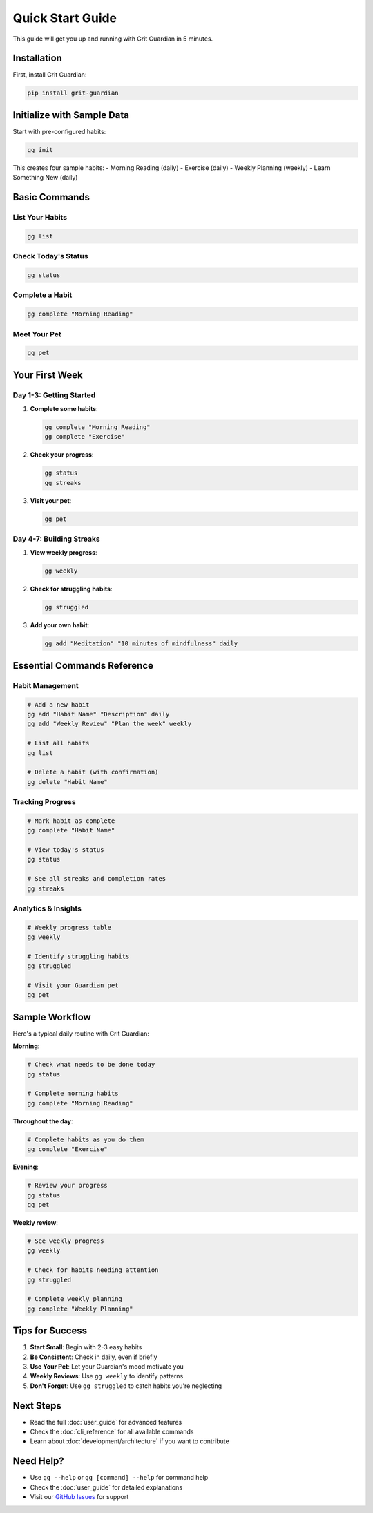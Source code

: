 Quick Start Guide
=================

This guide will get you up and running with Grit Guardian in 5 minutes.

Installation
------------

First, install Grit Guardian:

.. code-block:: bash

   pip install grit-guardian

Initialize with Sample Data
---------------------------

Start with pre-configured habits:

.. code-block:: bash

   gg init

This creates four sample habits:
- Morning Reading (daily)
- Exercise (daily) 
- Weekly Planning (weekly)
- Learn Something New (daily)

Basic Commands
--------------

List Your Habits
~~~~~~~~~~~~~~~~~

.. code-block:: bash

   gg list

Check Today's Status
~~~~~~~~~~~~~~~~~~~~

.. code-block:: bash

   gg status

Complete a Habit
~~~~~~~~~~~~~~~~~

.. code-block:: bash

   gg complete "Morning Reading"

Meet Your Pet
~~~~~~~~~~~~~

.. code-block:: bash

   gg pet

Your First Week
---------------

Day 1-3: Getting Started
~~~~~~~~~~~~~~~~~~~~~~~~

1. **Complete some habits**:

   .. code-block:: bash

      gg complete "Morning Reading"
      gg complete "Exercise"

2. **Check your progress**:

   .. code-block:: bash

      gg status
      gg streaks

3. **Visit your pet**:

   .. code-block:: bash

      gg pet

Day 4-7: Building Streaks
~~~~~~~~~~~~~~~~~~~~~~~~~

1. **View weekly progress**:

   .. code-block:: bash

      gg weekly

2. **Check for struggling habits**:

   .. code-block:: bash

      gg struggled

3. **Add your own habit**:

   .. code-block:: bash

      gg add "Meditation" "10 minutes of mindfulness" daily

Essential Commands Reference
----------------------------

Habit Management
~~~~~~~~~~~~~~~~

.. code-block:: bash

   # Add a new habit
   gg add "Habit Name" "Description" daily
   gg add "Weekly Review" "Plan the week" weekly

   # List all habits
   gg list

   # Delete a habit (with confirmation)
   gg delete "Habit Name"

Tracking Progress
~~~~~~~~~~~~~~~~~

.. code-block:: bash

   # Mark habit as complete
   gg complete "Habit Name"

   # View today's status
   gg status

   # See all streaks and completion rates
   gg streaks

Analytics & Insights
~~~~~~~~~~~~~~~~~~~~

.. code-block:: bash

   # Weekly progress table
   gg weekly

   # Identify struggling habits
   gg struggled

   # Visit your Guardian pet
   gg pet

Sample Workflow
---------------

Here's a typical daily routine with Grit Guardian:

**Morning**:

.. code-block:: bash

   # Check what needs to be done today
   gg status

   # Complete morning habits
   gg complete "Morning Reading"

**Throughout the day**:

.. code-block:: bash

   # Complete habits as you do them
   gg complete "Exercise"

**Evening**:

.. code-block:: bash

   # Review your progress
   gg status
   gg pet

**Weekly review**:

.. code-block:: bash

   # See weekly progress
   gg weekly
   
   # Check for habits needing attention
   gg struggled
   
   # Complete weekly planning
   gg complete "Weekly Planning"

Tips for Success
----------------

1. **Start Small**: Begin with 2-3 easy habits
2. **Be Consistent**: Check in daily, even if briefly
3. **Use Your Pet**: Let your Guardian's mood motivate you
4. **Weekly Reviews**: Use ``gg weekly`` to identify patterns
5. **Don't Forget**: Use ``gg struggled`` to catch habits you're neglecting

Next Steps
----------

- Read the full :doc:`user_guide` for advanced features
- Check the :doc:`cli_reference` for all available commands
- Learn about :doc:`development/architecture` if you want to contribute

Need Help?
----------

- Use ``gg --help`` or ``gg [command] --help`` for command help
- Check the :doc:`user_guide` for detailed explanations
- Visit our `GitHub Issues <https://github.com/pi-weiss/grit-guardian/issues>`_ for support
